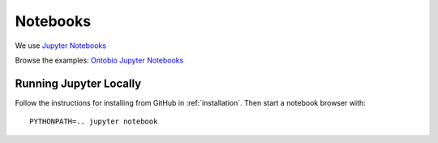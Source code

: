 .. _notebooks:

Notebooks
=========

We use `Jupyter Notebooks <http://jupyter.org/>`_

Browse the examples: `Ontobio Jupyter Notebooks <http://nbviewer.jupyter.org/github/biolink/ontobio/tree/master/notebooks/>`_

Running Jupyter Locally
-----------------------

Follow the instructions for installing from GitHub in
:ref:`installation`. Then start a notebook browser with:

::
   
   PYTHONPATH=.. jupyter notebook
